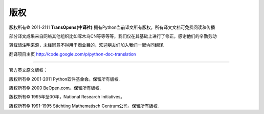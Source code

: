 **************
版权
**************


版权所有© 2011-2111   **TransOpens(中译社)** 拥有Python当前译文所有版权，所有译文文档可免费阅读和传播

部分译文成果来自网络其他组织比如啄木鸟CN等等等等，我们仅在其基础上进行了修正，感谢他们的辛勤劳动

转载请注明来源，未经同意不得用于商业目的，欢迎朋友们加入我们一起协同翻译.

翻译项目主页    http://code.google.com/p/python-doc-translation

~~~~~~~~~~~~~~~~~~~~~~~~~~~~~~~~~~~~~~~~~~~~~~~~~~~~~~~~~~~~~~~~~~~~~~~~~~~~~~~~~

官方英文原文版权：

版权所有© 2001-2011 Python软件基金会。保留所有版权.

版权所有© 2000 BeOpen.com。保留所有版权.

版权所有© 1995年至00年，National Research Initiatives。

版权所有© 1991-1995 Stichting Mathematisch Centrum公司。保留所有版权.
